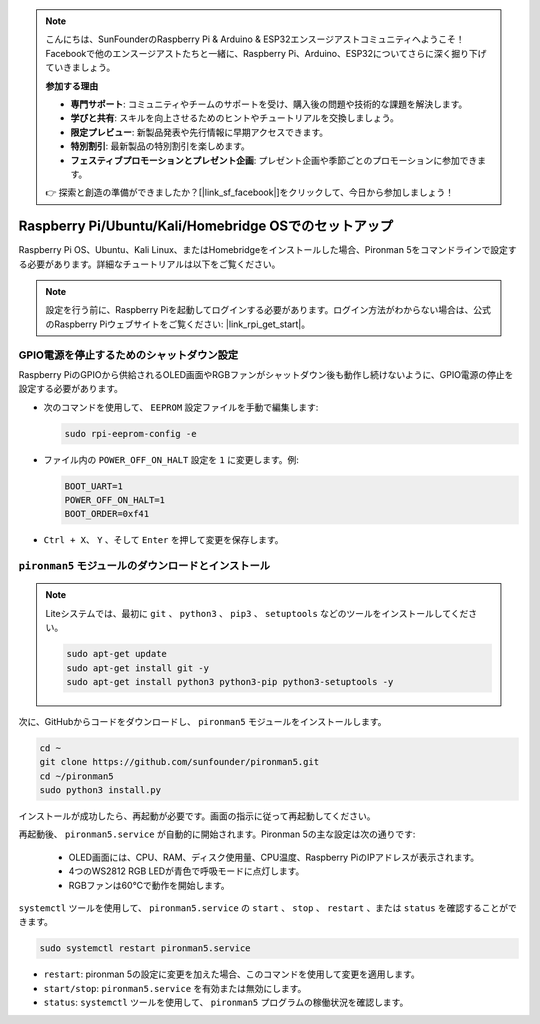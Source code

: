 .. note::

    こんにちは、SunFounderのRaspberry Pi & Arduino & ESP32エンスージアストコミュニティへようこそ！Facebookで他のエンスージアストたちと一緒に、Raspberry Pi、Arduino、ESP32についてさらに深く掘り下げていきましょう。

    **参加する理由**

    - **専門サポート**: コミュニティやチームのサポートを受け、購入後の問題や技術的な課題を解決します。
    - **学びと共有**: スキルを向上させるためのヒントやチュートリアルを交換しましょう。
    - **限定プレビュー**: 新製品発表や先行情報に早期アクセスできます。
    - **特別割引**: 最新製品の特別割引を楽しめます。
    - **フェスティブプロモーションとプレゼント企画**: プレゼント企画や季節ごとのプロモーションに参加できます。

    👉 探索と創造の準備ができましたか？[|link_sf_facebook|]をクリックして、今日から参加しましょう！

.. _set_up_pironman5:

Raspberry Pi/Ubuntu/Kali/Homebridge OSでのセットアップ
===========================================================

Raspberry Pi OS、Ubuntu、Kali Linux、またはHomebridgeをインストールした場合、Pironman 5をコマンドラインで設定する必要があります。詳細なチュートリアルは以下をご覧ください。

.. note::

  設定を行う前に、Raspberry Piを起動してログインする必要があります。ログイン方法がわからない場合は、公式のRaspberry Piウェブサイトをご覧ください: |link_rpi_get_start|。


GPIO電源を停止するためのシャットダウン設定
------------------------------------------------------------
Raspberry PiのGPIOから供給されるOLED画面やRGBファンがシャットダウン後も動作し続けないように、GPIO電源の停止を設定する必要があります。

* 次のコマンドを使用して、 ``EEPROM`` 設定ファイルを手動で編集します:

  .. code-block:: shell

    sudo rpi-eeprom-config -e

* ファイル内の ``POWER_OFF_ON_HALT`` 設定を ``1`` に変更します。例:

  .. code-block:: shell

    BOOT_UART=1
    POWER_OFF_ON_HALT=1
    BOOT_ORDER=0xf41

* ``Ctrl + X``、 ``Y`` 、そして ``Enter`` を押して変更を保存します。


``pironman5`` モジュールのダウンロードとインストール
-----------------------------------------------------------

.. note::

  Liteシステムでは、最初に ``git`` 、 ``python3`` 、 ``pip3`` 、 ``setuptools`` などのツールをインストールしてください。

  .. code-block:: shell
  
    sudo apt-get update
    sudo apt-get install git -y
    sudo apt-get install python3 python3-pip python3-setuptools -y

次に、GitHubからコードをダウンロードし、 ``pironman5`` モジュールをインストールします。

.. code-block:: shell

  cd ~
  git clone https://github.com/sunfounder/pironman5.git
  cd ~/pironman5
  sudo python3 install.py

インストールが成功したら、再起動が必要です。画面の指示に従って再起動してください。

再起動後、 ``pironman5.service`` が自動的に開始されます。Pironman 5の主な設定は次の通りです:

  * OLED画面には、CPU、RAM、ディスク使用量、CPU温度、Raspberry PiのIPアドレスが表示されます。
  * 4つのWS2812 RGB LEDが青色で呼吸モードに点灯します。
  * RGBファンは60°Cで動作を開始します。

``systemctl`` ツールを使用して、 ``pironman5.service`` の ``start`` 、 ``stop`` 、 ``restart`` 、または ``status`` を確認することができます。

.. code-block:: shell

  sudo systemctl restart pironman5.service

* ``restart``: pironman 5の設定に変更を加えた場合、このコマンドを使用して変更を適用します。
* ``start/stop``: ``pironman5.service`` を有効または無効にします。
* ``status``: ``systemctl`` ツールを使用して、 ``pironman5`` プログラムの稼働状況を確認します。

